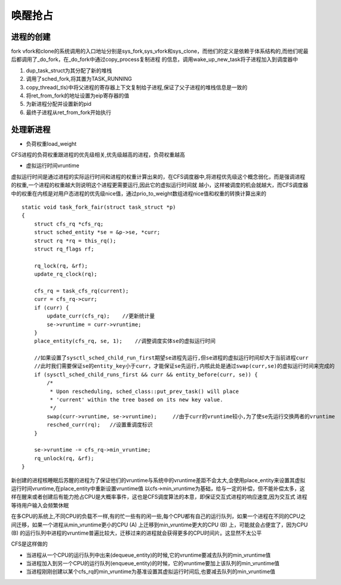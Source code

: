 唤醒抢占
========

进程的创建
------------

fork vfork和clone的系统调用的入口地址分别是sys_fork,sys_vfork和sys_clone，而他们的定义是依赖于体系结构的,而他们呢最后都调用了_do_fork，在_do_fork中通过copy_process复制进程
的信息，调用wake_up_new_task将子进程加入到调度器中

1) dup_task_struct为其分配了新的堆栈

2) 调用了sched_fork,将其置为TASK_RUNNING

3) copy_thread(_tls)中将父进程的寄存器上下文复制给子进程,保证了父子进程的堆栈信息是一致的

4) 将ret_from_fork的地址设置为eip寄存器的值

5) 为新进程分配并设置新的pid

6) 最终子进程从ret_from_fork开始执行

处理新进程
----------

- 负荷权重load_weight

CFS进程的负荷权重跟进程的优先级相关,优先级越高的进程，负荷权重越高

- 虚拟运行时间vruntime

虚拟运行时间是通过进程的实际运行时间和进程的权重计算出来的，在CFS调度器中,将进程优先级这个概念弱化，而是强调进程的权重,一个进程的权重越大则说明这个进程更需要运行,因此它的虚拟运行时间就
越小，这样被调度的机会就越大，而CFS调度器中的权重在内核是对用户态进程的优先级nice值，通过prio_to_weight数组进程nice值和权重的转换计算出来的


::

    static void task_fork_fair(struct task_struct *p)
    {
        struct cfs_rq *cfs_rq;
        struct sched_entity *se = &p->se, *curr;
        struct rq *rq = this_rq();
        struct rq_flags rf;

        rq_lock(rq, &rf);
        update_rq_clock(rq);

        cfs_rq = task_cfs_rq(current);
        curr = cfs_rq->curr;
        if (curr) {
            update_curr(cfs_rq);    //更新统计量
            se->vruntime = curr->vruntime;
        }
        place_entity(cfs_rq, se, 1);    //调整调度实体se的虚拟运行时间

        //如果设置了sysctl_sched_child_run_first期望se进程先运行,但se进程的虚拟运行时间却大于当前进程curr
        //此时我们需要保证se的entity_key小于curr，才能保证se先运行,内核此处是通过swap(curr,se)的虚拟运行时间来完成的
        if (sysctl_sched_child_runs_first && curr && entity_before(curr, se)) {
            /*
             * Upon rescheduling, sched_class::put_prev_task() will place
             * 'current' within the tree based on its new key value.
             */
            swap(curr->vruntime, se->vruntime);     //由于curr的vruntime较小,为了使se先运行交换两者的vruntime
            resched_curr(rq);   //设置重调度标识
        }

        se->vruntime -= cfs_rq->min_vruntime;
        rq_unlock(rq, &rf);
    }


新创建的进程核睡眠后苏醒的进程为了保证他们的vruntime与系统中的vruntime差距不会太大,会使用place_entity来设置其虚拟运行时间vruntime,在place_entity中重新设置vruntime值
以cfs->min_vruntime为基础，给与一定的补偿，但不能补偿太多，这样在醒来或者创建后有能力抢占CPU是大概率事件，这也是CFS调度算法的本意，即保证交互式进程的响应速度,因为交互式
进程等待用户输入会频繁休眠

在多CPU的系统上,不同CPU的负载不一样,有的忙一些有的闲一些,每个CPU都有自己的运行队列，如果一个进程在不同的CPU之间迁移，如果一个进程从min_vruntime更小的CPU (A) 上迁移到min_vruntime更大的CPU (B) 上，可能就会占便宜了，因为CPU (B) 的运行队列中进程的vruntime普遍比较大，迁移过来的进程就会获得更多的CPU时间片。这显然不太公平

CFS是这样做的

- 当进程从一个CPU的运行队列中出来(dequeue_entity)的时候,它的vruntime要减去队列的min_vruntime值

- 当进程加入到另一个CPU的运行队列(enqueue_entity)的时候，它的vruntime要加上该队列的min_vruntime值

- 当进程刚刚创建以某个cfs_rq的min_vruntime为基准设置其虚拟运行时间后,也要减去队列的min_vruntime值

